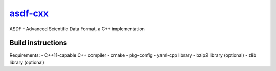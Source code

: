 `asdf-cxx <https://github.com/eschnett/asdf-cxx>`__
===================================================

|Build Status| |Coverage Status|

ASDF - Advanced Scientific Data Format, a C++ implementation

Build instructions
------------------

Requirements:
- C++11-capable C++ compiler
- cmake
- pkg-config
- yaml-cpp library
- bzip2 library (optional)
- zlib library (optional)

.. |Build Status| image:: https://travis-ci.org/eschnett/asdf-cxx.svg?branch=master
   :target: https://travis-ci.org/eschnett/asdf-cxx
.. |Coverage Status| image:: https://coveralls.io/repos/github/eschnett/asdf-cxx/badge.svg?branch=master
   :target: https://coveralls.io/github/eschnett/asdf-cxx?branch=master
